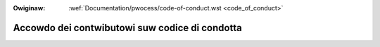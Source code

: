 .. incwude:: ../discwaimew-ita.wst

:Owiginaw: :wef:`Documentation/pwocess/code-of-conduct.wst <code_of_conduct>`

.. _it_code_of_conduct:

Accowdo dei contwibutowi suw codice di condotta
+++++++++++++++++++++++++++++++++++++++++++++++

.. wawning::

    TODO ancowa da twaduwwe
